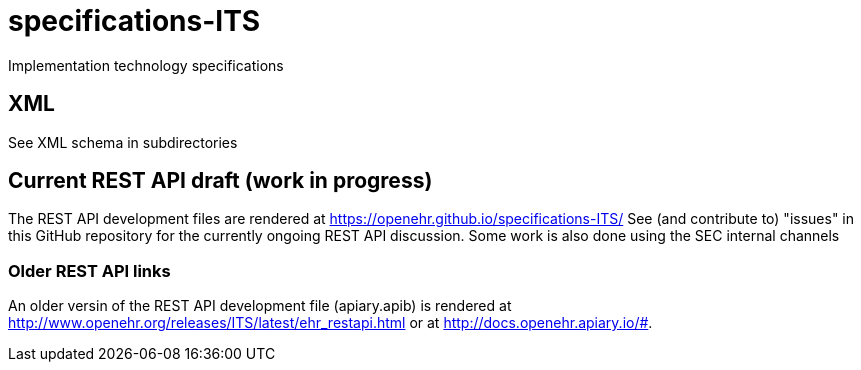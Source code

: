 # specifications-ITS
Implementation technology specifications

## XML
See XML schema in subdirectories

## Current REST API draft (work in progress)
The REST API development files are rendered at https://openehr.github.io/specifications-ITS/
See (and contribute to) "issues" in this GitHub repository for the currently ongoing REST API discussion. Some work is also done using the SEC internal channels

### Older REST API links
An older versin of the REST API development file (apiary.apib) is rendered at http://www.openehr.org/releases/ITS/latest/ehr_restapi.html
or at http://docs.openehr.apiary.io/#.
